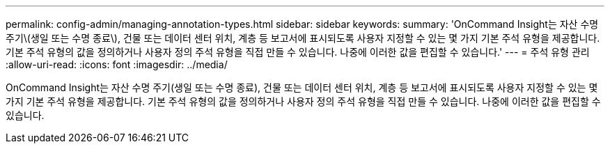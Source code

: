 ---
permalink: config-admin/managing-annotation-types.html 
sidebar: sidebar 
keywords:  
summary: 'OnCommand Insight는 자산 수명 주기\(생일 또는 수명 종료\), 건물 또는 데이터 센터 위치, 계층 등 보고서에 표시되도록 사용자 지정할 수 있는 몇 가지 기본 주석 유형을 제공합니다. 기본 주석 유형의 값을 정의하거나 사용자 정의 주석 유형을 직접 만들 수 있습니다. 나중에 이러한 값을 편집할 수 있습니다.' 
---
= 주석 유형 관리
:allow-uri-read: 
:icons: font
:imagesdir: ../media/


[role="lead"]
OnCommand Insight는 자산 수명 주기(생일 또는 수명 종료), 건물 또는 데이터 센터 위치, 계층 등 보고서에 표시되도록 사용자 지정할 수 있는 몇 가지 기본 주석 유형을 제공합니다. 기본 주석 유형의 값을 정의하거나 사용자 정의 주석 유형을 직접 만들 수 있습니다. 나중에 이러한 값을 편집할 수 있습니다.
